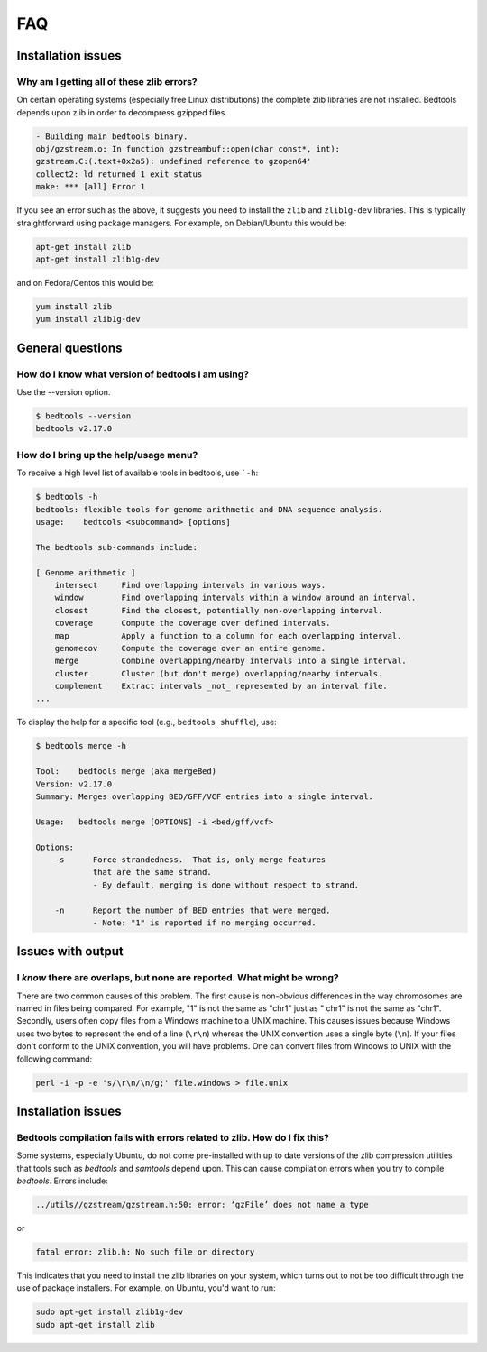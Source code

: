 ############
FAQ
############


====================
Installation issues
====================

--------------------------------------------------
Why am I getting all of these zlib errors?
--------------------------------------------------

On certain operating systems (especially free Linux distributions) the complete
zlib libraries are not installed.  Bedtools depends upon zlib in order to 
decompress gzipped files.  

.. code-block:: bash

    - Building main bedtools binary.
    obj/gzstream.o: In function gzstreambuf::open(char const*, int):
    gzstream.C:(.text+0x2a5): undefined reference to gzopen64'
    collect2: ld returned 1 exit status
    make: *** [all] Error 1
    
If you see an error such as the above, it suggests you need to install the
``zlib`` and ``zlib1g-dev`` libraries.  This is typically straightforward using
package managers.  For example, on Debian/Ubuntu this would be:

.. code-block:: bash
    
    apt-get install zlib
    apt-get install zlib1g-dev

and on Fedora/Centos this would be:

.. code-block:: bash
    
    yum install zlib
    yum install zlib1g-dev



====================
General questions
====================


--------------------------------------------------
How do I know what version of bedtools I am using?
--------------------------------------------------

Use the --version option.

.. code-block:: bash

    $ bedtools --version
    bedtools v2.17.0


--------------------------------------------------
How do I bring up the help/usage menu?
--------------------------------------------------

To receive a high level list of available tools in bedtools, use ```-h``:

.. code-block:: bash

    $ bedtools -h
    bedtools: flexible tools for genome arithmetic and DNA sequence analysis.
    usage:    bedtools <subcommand> [options]
    
    The bedtools sub-commands include:
    
    [ Genome arithmetic ]
        intersect     Find overlapping intervals in various ways.
        window        Find overlapping intervals within a window around an interval.
        closest       Find the closest, potentially non-overlapping interval.
        coverage      Compute the coverage over defined intervals.
        map           Apply a function to a column for each overlapping interval.
        genomecov     Compute the coverage over an entire genome.
        merge         Combine overlapping/nearby intervals into a single interval.
        cluster       Cluster (but don't merge) overlapping/nearby intervals.
        complement    Extract intervals _not_ represented by an interval file.
    ...

To display the help for a specific tool (e.g., ``bedtools shuffle``), use:

.. code-block:: bash

    $ bedtools merge -h
    
    Tool:    bedtools merge (aka mergeBed)
    Version: v2.17.0
    Summary: Merges overlapping BED/GFF/VCF entries into a single interval.
    
    Usage:   bedtools merge [OPTIONS] -i <bed/gff/vcf>
    
    Options: 
    	-s	Force strandedness.  That is, only merge features
    		that are the same strand.
    		- By default, merging is done without respect to strand.
    
    	-n	Report the number of BED entries that were merged.
    		- Note: "1" is reported if no merging occurred.



            

====================
Issues with output
====================

------------------------------------------------------------------------
I *know* there are overlaps, but none are reported. What might be wrong?
------------------------------------------------------------------------

There are two common causes of this problem.  The first cause is non-obvious 
differences in the way chromosomes are named in files being compared.  
For example, "1" is not the same as "chr1" just as "   chr1" is not the same 
as "chr1".  Secondly, users often copy files from a Windows machine to a UNIX 
machine.  This causes issues because Windows uses two bytes to represent
the end of a line (``\r\n``) whereas the UNIX convention uses a single byte
(``\n``).  If your files don't conform to the UNIX convention, you will have 
problems.  One can convert files from Windows to UNIX with
the following command:

.. code-block:: bash

   perl -i -p -e 's/\r\n/\n/g;' file.windows > file.unix



====================
Installation issues
====================


---------------------------------------------------------------------------
Bedtools compilation fails with errors related to zlib.  How do I fix this?
---------------------------------------------------------------------------

Some systems, especially Ubuntu, do not come pre-installed with up to date
versions of the zlib compression utilities that tools such as `bedtools` and
`samtools` depend upon. This can cause compilation errors when you try to 
compile `bedtools`.  Errors include:

.. code-block:: bash

    ../utils//gzstream/gzstream.h:50: error: ‘gzFile’ does not name a type 
    

or

.. code-block:: bash

    fatal error: zlib.h: No such file or directory  

This indicates that you need to install the zlib libraries on your system, which
turns out to not be too difficult through the use of package installers.  For
example, on Ubuntu, you'd want to run:

.. code-block:: bash

    sudo apt-get install zlib1g-dev
    sudo apt-get install zlib


